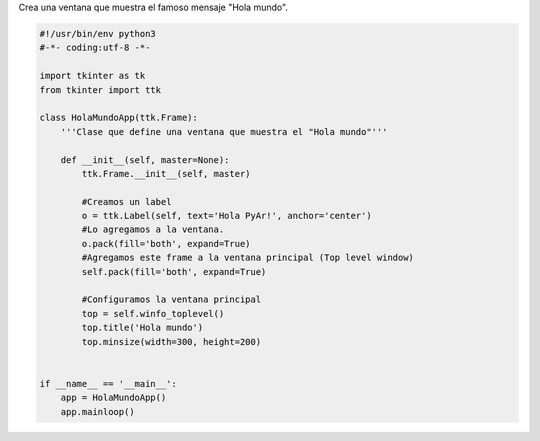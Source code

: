 .. title: ttkHolaMundo


Crea una ventana que muestra el famoso mensaje "Hola mundo".

.. image:: /images/ttkHolamundo/ttkHolamundo.png

.. code-block:: python

    #!/usr/bin/env python3
    #-*- coding:utf-8 -*-

    import tkinter as tk
    from tkinter import ttk

    class HolaMundoApp(ttk.Frame):
        '''Clase que define una ventana que muestra el "Hola mundo"'''

        def __init__(self, master=None):
            ttk.Frame.__init__(self, master)

            #Creamos un label
            o = ttk.Label(self, text='Hola PyAr!', anchor='center')
            #Lo agregamos a la ventana.
            o.pack(fill='both', expand=True)
            #Agregamos este frame a la ventana principal (Top level window)
            self.pack(fill='both', expand=True)

            #Configuramos la ventana principal
            top = self.winfo_toplevel()
            top.title('Hola mundo')
            top.minsize(width=300, height=200)


    if __name__ == '__main__':
        app = HolaMundoApp()
        app.mainloop()

